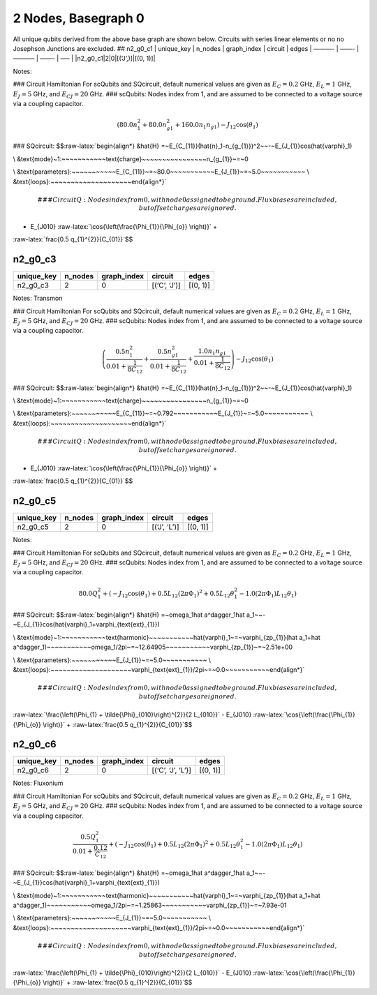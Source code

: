 2 Nodes, Basegraph 0
====================

|image1| All unique qubits derived from the above base graph are shown
below. Circuits with series linear elements or no no Josephson Junctions
are excluded. ## n2_g0_c1 \| unique_key \| n_nodes \| graph_index \|
circuit \| edges \| ———- \| ——- \| ———– \| ——- \| —– \|
\|n2_g0_c1|2|0|[(‘J’,)]|[(0, 1)]\|

Notes:

|image2| ### Circuit Hamiltonian For scQubits and SQcircuit, default
numerical values are given as :math:`E_C = 0.2` GHz, :math:`E_L = 1`
GHz, :math:`E_J = 5` GHz, and :math:`E_{CJ} = 20` GHz. ### scQubits:
Nodes index from 1, and are assumed to be connected to a voltage source
via a coupling capacitor.

.. math:: \left(80.0 n_{1}^{2} + 80.0 n_{g1}^{2} + 160.0 n_{1} n_{g1}\right) - J_{1 2} \cos{\left(θ_{1} \right)}

### SQcircuit:
$$:raw-latex:`\begin{align*} &\hat{H} =~E_{C_{11}}(\hat{n}_1-n_{g_{1}})^2~~-~E_{J_{1}}\cos(\hat{\varphi}_1)

\\ &\text{mode}~1:~~~~~~~~~~~\text{charge}~~~~~~~~~~~~~~~~n_{g_{1}}~=~0

\\ &\text{parameters}:~~~~~~~~~~~E_{C_{11}}~=~80.0~~~~~~~~~~~E_{J_{1}}~=~5.0~~~~~~~~~~~
\\ &\text{loops}:~~~~~~~~~~~~~~~~~~~~\end{align*}`\ 

.. math::


   ### CircuitQ:
   Nodes index from 0, with node 0 assigned to be ground. Flux biases are included, but offset charges are ignored.

- E\_{J010} :raw-latex:`\cos{\left(\frac{\Phi_{1}}{\Phi_{o}} \right)}` +
:raw-latex:`\frac{0.5 q_{1}^{2}}{C_{01}}`$$

n2_g0_c3
--------

.. list-table::
   :header-rows: 1

   - 

      - unique_key
      - n_nodes
      - graph_index
      - circuit
      - edges
   - 

      - n2_g0_c3
      - 2
      - 0
      - [(‘C’, ‘J’)]
      - [(0, 1)]

Notes: Transmon

|image3| ### Circuit Hamiltonian For scQubits and SQcircuit, default
numerical values are given as :math:`E_C = 0.2` GHz, :math:`E_L = 1`
GHz, :math:`E_J = 5` GHz, and :math:`E_{CJ} = 20` GHz. ### scQubits:
Nodes index from 1, and are assumed to be connected to a voltage source
via a coupling capacitor.

.. math:: \left(\frac{0.5 n_{1}^{2}}{0.01 + \frac{1}{8 C_{1 2}}} + \frac{0.5 n_{g1}^{2}}{0.01 + \frac{1}{8 C_{1 2}}} + \frac{1.0 n_{1} n_{g1}}{0.01 + \frac{1}{8 C_{1 2}}}\right) - J_{1 2} \cos{\left(θ_{1} \right)}

### SQcircuit:
$$:raw-latex:`\begin{align*} &\hat{H} =~E_{C_{11}}(\hat{n}_1-n_{g_{1}})^2~~-~E_{J_{1}}\cos(\hat{\varphi}_1)

\\ &\text{mode}~1:~~~~~~~~~~~\text{charge}~~~~~~~~~~~~~~~~n_{g_{1}}~=~0

\\ &\text{parameters}:~~~~~~~~~~~E_{C_{11}}~=~0.792~~~~~~~~~~~E_{J_{1}}~=~5.0~~~~~~~~~~~
\\ &\text{loops}:~~~~~~~~~~~~~~~~~~~~\end{align*}`\ 

.. math::


   ### CircuitQ:
   Nodes index from 0, with node 0 assigned to be ground. Flux biases are included, but offset charges are ignored.

- E\_{J010} :raw-latex:`\cos{\left(\frac{\Phi_{1}}{\Phi_{o}} \right)}` +
:raw-latex:`\frac{0.5 q_{1}^{2}}{C_{01}}`$$

n2_g0_c5
--------

.. list-table::
   :header-rows: 1

   - 

      - unique_key
      - n_nodes
      - graph_index
      - circuit
      - edges
   - 

      - n2_g0_c5
      - 2
      - 0
      - [(‘J’, ‘L’)]
      - [(0, 1)]

Notes:

|image4| ### Circuit Hamiltonian For scQubits and SQcircuit, default
numerical values are given as :math:`E_C = 0.2` GHz, :math:`E_L = 1`
GHz, :math:`E_J = 5` GHz, and :math:`E_{CJ} = 20` GHz. ### scQubits:
Nodes index from 1, and are assumed to be connected to a voltage source
via a coupling capacitor.

.. math:: 80.0 Q_{1}^{2} + \left(- J_{1 2} \cos{\left(θ_{1} \right)} + 0.5 L_{1 2} (2πΦ_{1})^{2} + 0.5 L_{1 2} θ_{1}^{2} - 1.0 (2πΦ_{1}) L_{1 2} θ_{1}\right)

### SQcircuit:
$$:raw-latex:`\begin{align*} &\hat{H} =~\omega_1\hat a^\dagger_1\hat a_1~~-~E_{J_{1}}\cos(\hat{\varphi}_1+\varphi_{\text{ext}_{1}})

\\ &\text{mode}~1:~~~~~~~~~~~\text{harmonic}~~~~~~~~~~~\hat{\varphi}_1~=~\varphi_{zp_{1}}(\hat a_1+\hat a^\dagger_1)~~~~~~~~~~~\omega_1/2\pi~=~12.64905~~~~~~~~~~~\varphi_{zp_{1}}~=~2.51e+00

\\ &\text{parameters}:~~~~~~~~~~~E_{J_{1}}~=~5.0~~~~~~~~~~~
\\ &\text{loops}:~~~~~~~~~~~~~~~~~~~~\varphi_{\text{ext}_{1}}/2\pi~=~0.0~~~~~~~~~~~\end{align*}`\ 

.. math::


   ### CircuitQ:
   Nodes index from 0, with node 0 assigned to be ground. Flux biases are included, but offset charges are ignored.

\ :raw-latex:`\frac{\left(\Phi_{1} + \tilde{\Phi}_{010}\right)^{2}}{2 L_{010}}`
- E\_{J010} :raw-latex:`\cos{\left(\frac{\Phi_{1}}{\Phi_{o}} \right)}` +
:raw-latex:`\frac{0.5 q_{1}^{2}}{C_{01}}`$$

n2_g0_c6
--------

.. list-table::
   :header-rows: 1

   - 

      - unique_key
      - n_nodes
      - graph_index
      - circuit
      - edges
   - 

      - n2_g0_c6
      - 2
      - 0
      - [(‘C’, ‘J’, ‘L’)]
      - [(0, 1)]

Notes: Fluxonium

|image5| ### Circuit Hamiltonian For scQubits and SQcircuit, default
numerical values are given as :math:`E_C = 0.2` GHz, :math:`E_L = 1`
GHz, :math:`E_J = 5` GHz, and :math:`E_{CJ} = 20` GHz. ### scQubits:
Nodes index from 1, and are assumed to be connected to a voltage source
via a coupling capacitor.

.. math:: \frac{0.5 Q_{1}^{2}}{0.01 + \frac{0.12}{C_{1 2}}} + \left(- J_{1 2} \cos{\left(θ_{1} \right)} + 0.5 L_{1 2} (2πΦ_{1})^{2} + 0.5 L_{1 2} θ_{1}^{2} - 1.0 (2πΦ_{1}) L_{1 2} θ_{1}\right)

### SQcircuit:
$$:raw-latex:`\begin{align*} &\hat{H} =~\omega_1\hat a^\dagger_1\hat a_1~~-~E_{J_{1}}\cos(\hat{\varphi}_1+\varphi_{\text{ext}_{1}})

\\ &\text{mode}~1:~~~~~~~~~~~\text{harmonic}~~~~~~~~~~~\hat{\varphi}_1~=~\varphi_{zp_{1}}(\hat a_1+\hat a^\dagger_1)~~~~~~~~~~~\omega_1/2\pi~=~1.25863~~~~~~~~~~~\varphi_{zp_{1}}~=~7.93e-01

\\ &\text{parameters}:~~~~~~~~~~~E_{J_{1}}~=~5.0~~~~~~~~~~~
\\ &\text{loops}:~~~~~~~~~~~~~~~~~~~~\varphi_{\text{ext}_{1}}/2\pi~=~0.0~~~~~~~~~~~\end{align*}`\ 

.. math::


   ### CircuitQ:
   Nodes index from 0, with node 0 assigned to be ground. Flux biases are included, but offset charges are ignored.

\ :raw-latex:`\frac{\left(\Phi_{1} + \tilde{\Phi}_{010}\right)^{2}}{2 L_{010}}`
- E\_{J010} :raw-latex:`\cos{\left(\frac{\Phi_{1}}{\Phi_{o}} \right)}` +
:raw-latex:`\frac{0.5 q_{1}^{2}}{C_{01}}`$$

.. |image1| image:: img/basegraph_2_nodes_i_000.svg
.. |image2| image:: img/n2_g0_c1.svg
.. |image3| image:: img/n2_g0_c3.svg
.. |image4| image:: img/n2_g0_c5.svg
.. |image5| image:: img/n2_g0_c6.svg
